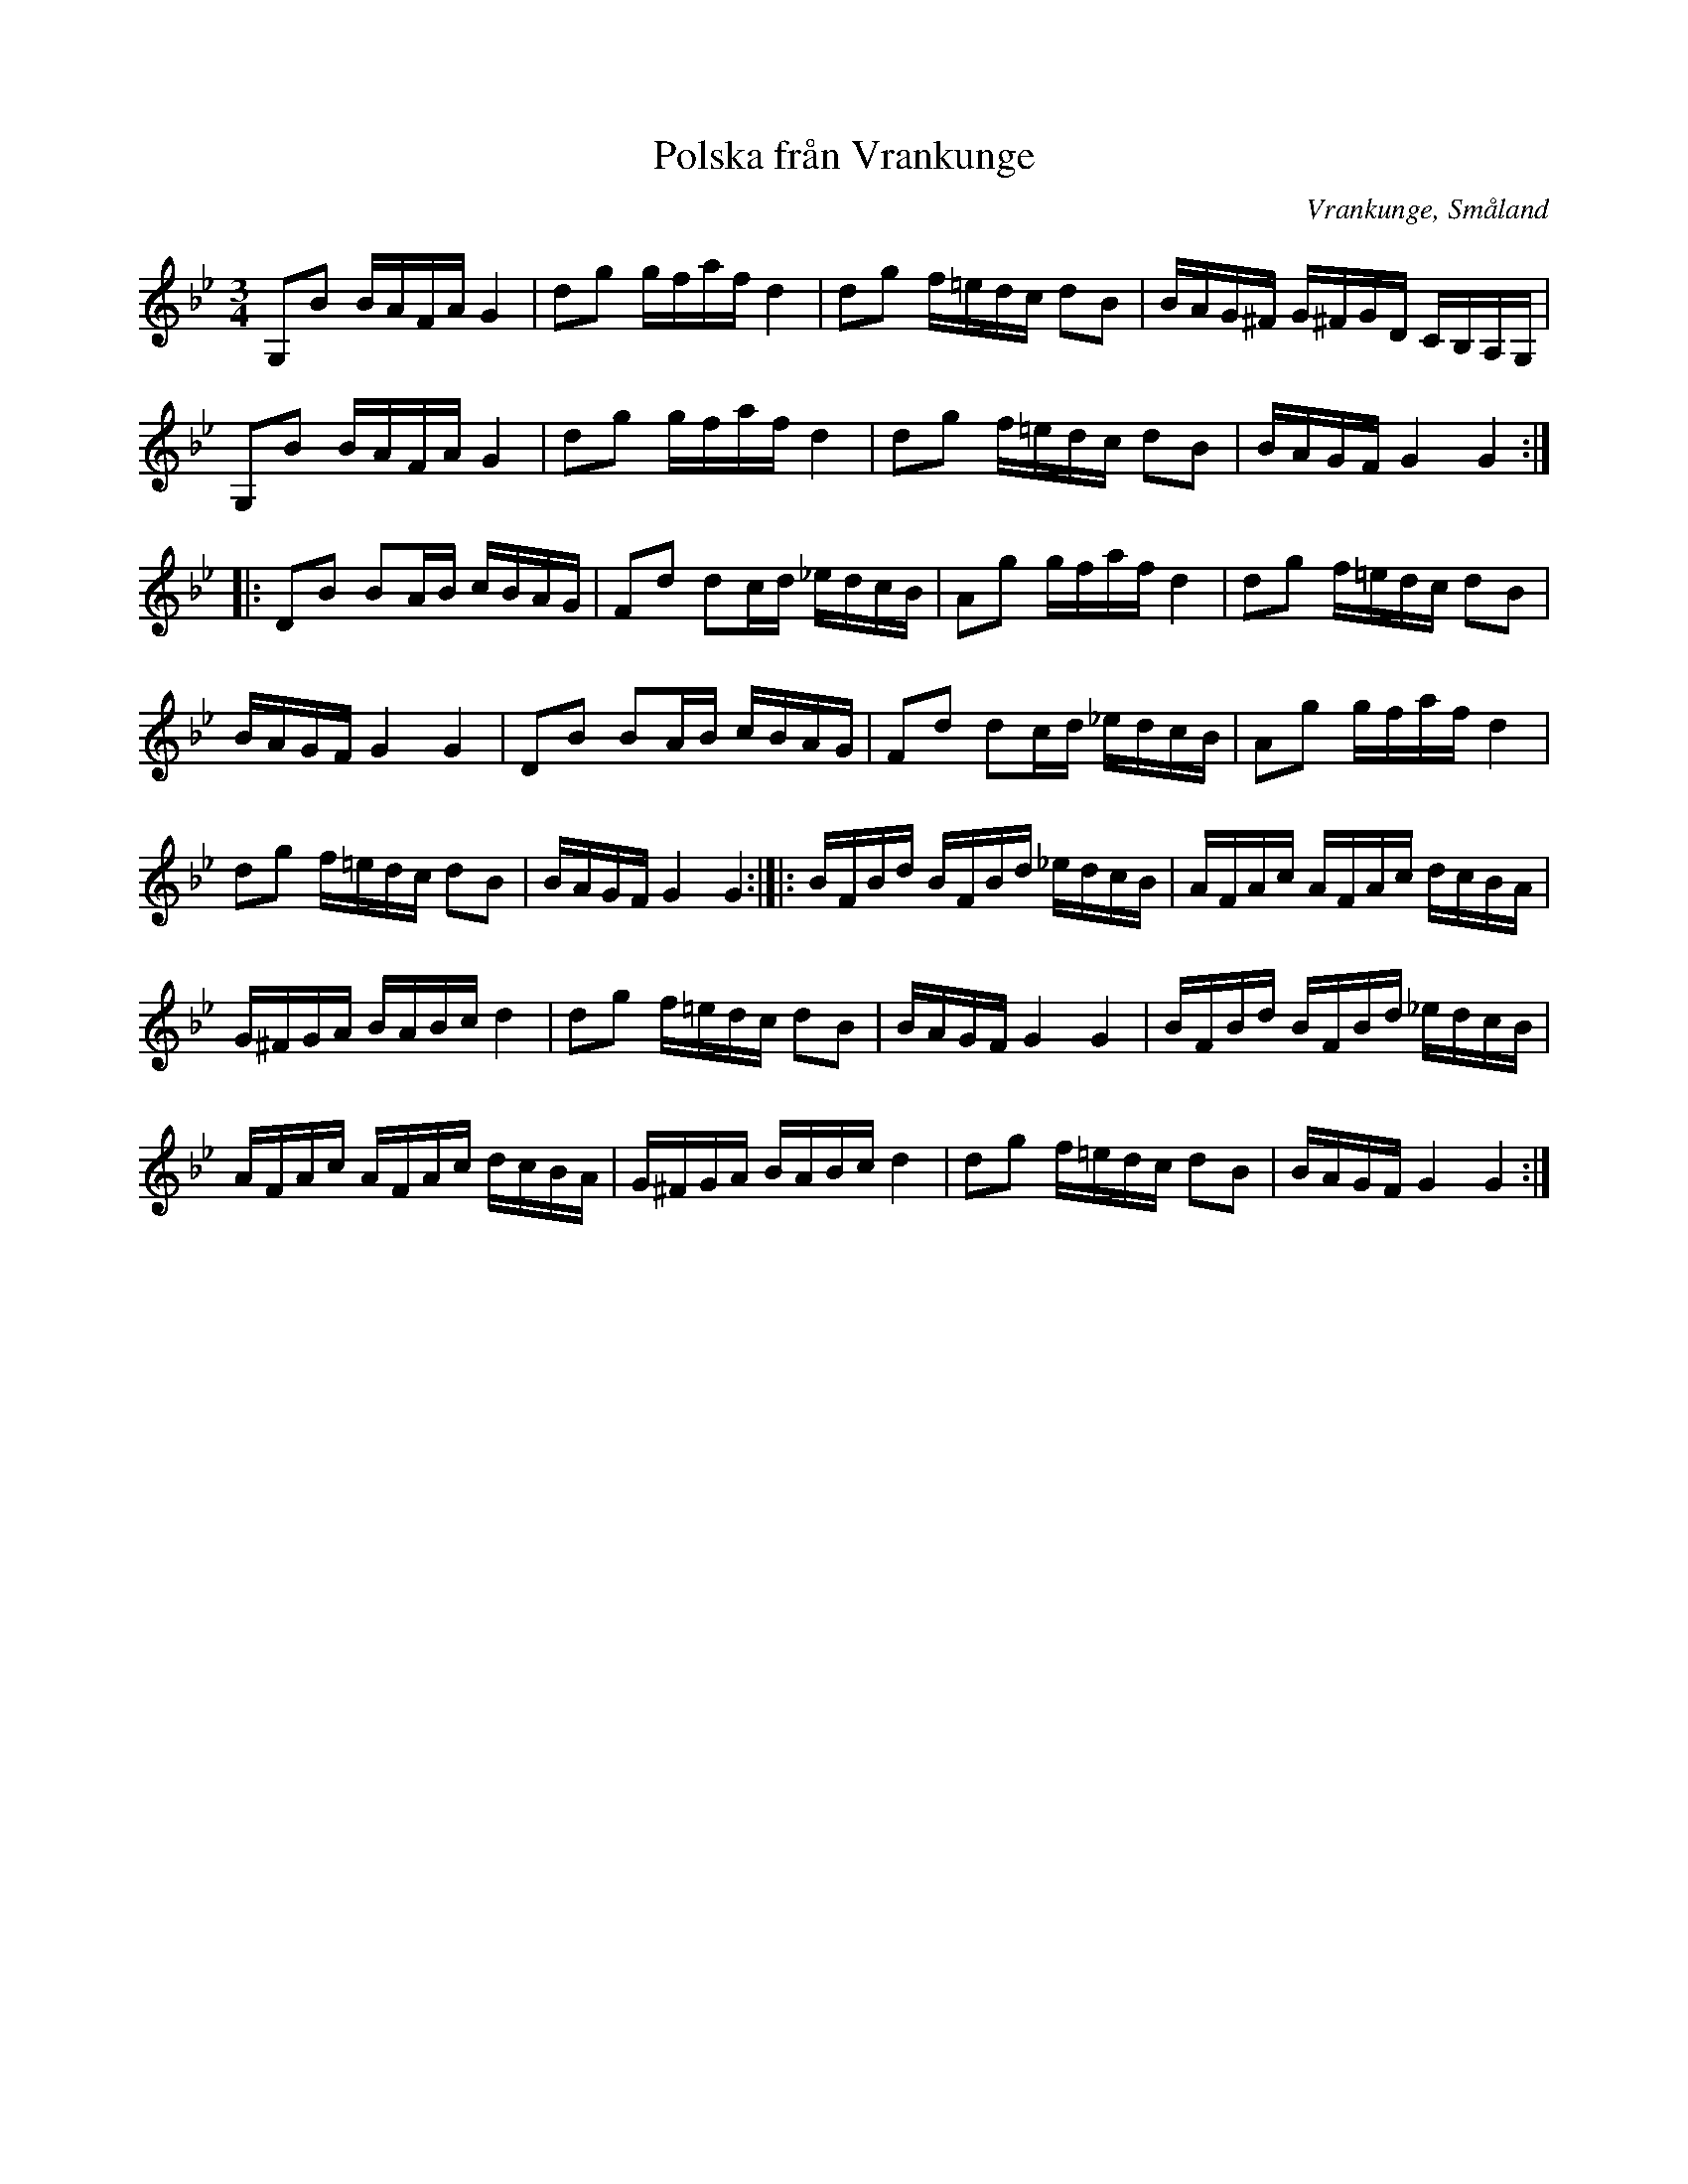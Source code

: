 %%abc-charset utf-8

X: 18
T: Polska från Vrankunge
B: Folkmusik från Småland och Öland
S: efter Anders Svensson
O: Vrankunge, Småland
Z: Transcribed to abc by Jon Magnusson 080411
R: Slängpolska
M: 3/4
L: 1/8
K: Gm
G,B B/2A/2F/2A/2 G2|dg g/2f/2a/2f/2 d2|dg f/2=e/2d/2c/2 dB|B/2A/2G/2^F/2 G/2^F/2G/2D/2 C/2B,/2A,/2G,/2|
G,B B/2A/2F/2A/2 G2|dg g/2f/2a/2f/2 d2|dg f/2=e/2d/2c/2 dB|B/2A/2G/2F/2 G2G2:|:
DB BA/2B/2 c/2B/2A/2G/2|Fd dc/2d/2 _e/2d/2c/2B/2|Ag g/2f/2a/2f/2 d2|dg f/2=e/2d/2c/2 dB|
B/2A/2G/2F/2 G2G2|DB BA/2B/2 c/2B/2A/2G/2|Fd dc/2d/2 _e/2d/2c/2B/2|Ag g/2f/2a/2f/2 d2|
dg f/2=e/2d/2c/2 dB|B/2A/2G/2F/2 G2G2:|]|:B/2F/2B/2d/2 B/2F/2B/2d/2 _e/2d/2c/2B/2|A/2F/2A/2c/2 A/2F/2A/2c/2 d/2c/2B/2A/2|
G/2^F/2G/2A/2 B/2A/2B/2c/2 d2|dg f/2=e/2d/2c/2 dB|B/2A/2G/2F/2 G2G2|B/2F/2B/2d/2 B/2F/2B/2d/2 _e/2d/2c/2B/2|
A/2F/2A/2c/2 A/2F/2A/2c/2 d/2c/2B/2A/2|G/2^F/2G/2A/2 B/2A/2B/2c/2 d2|dg f/2=e/2d/2c/2 dB|B/2A/2G/2F/2 G2G2:|

